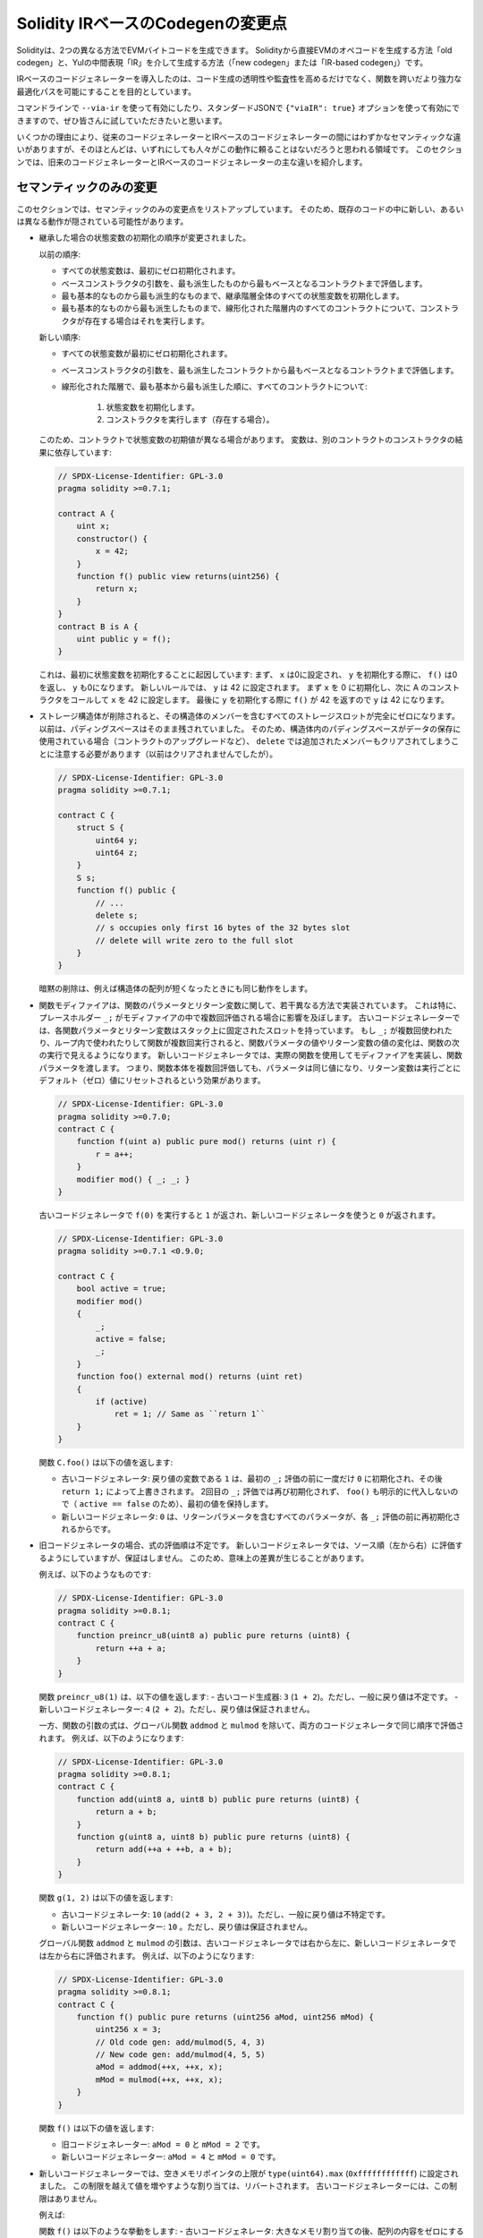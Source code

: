 
.. index: ir breaking changes

.. _ir-breaking-changes:

.. Solidity IR-based Codegen Changes

**********************************
Solidity IRベースのCodegenの変更点
**********************************

.. Either directly from Solidity to EVM opcodes ("old codegen") or through an intermediate representation ("IR") in Yul ("new codegen" or "IR-based codegen").

Solidityは、2つの異なる方法でEVMバイトコードを生成できます。
Solidityから直接EVMのオペコードを生成する方法「old codegen」と、Yulの中間表現「IR」を介して生成する方法（「new codegen」または「IR-based codegen」）です。

.. The IR-based code generator was introduced with an aim to not only allow code generation to be more transparent and auditable but also to enable more powerful optimization passes that span across functions.

IRベースのコードジェネレーターを導入したのは、コード生成の透明性や監査性を高めるだけでなく、関数を跨いだより強力な最適化パスを可能にすることを目的としています。

.. You can enable it on the command-line using ``--via-ir`` or with the option ``{"viaIR": true}`` in standard-json and we encourage everyone to try it out!

コマンドラインで ``--via-ir`` を使って有効にしたり、スタンダードJSONで ``{"viaIR": true}`` オプションを使って有効にできますので、ぜひ皆さんに試していただきたいと思います。

.. For several reasons, there are tiny semantic differences between the old and the IR-based code generator, mostly in areas where we would not expect people to rely on this behavior anyway.

いくつかの理由により、従来のコードジェネレーターとIRベースのコードジェネレーターの間にはわずかなセマンティックな違いがありますが、そのほとんどは、いずれにしても人々がこの動作に頼ることはないだろうと思われる領域です。
このセクションでは、旧来のコードジェネレーターとIRベースのコードジェネレーターの主な違いを紹介します。

.. Semantic Only Changes

セマンティックのみの変更
========================

.. This section lists the changes that are semantic-only, thus potentially hiding new and different behavior in existing code.

このセクションでは、セマンティックのみの変更点をリストアップしています。
そのため、既存のコードの中に新しい、あるいは異なる動作が隠されている可能性があります。

.. - The order of state variable initialization has changed in case of inheritance.

..   The order used to be:

..   - All state variables are zero-initialized at the beginning.
..   - Evaluate base constructor arguments from most derived to most base contract.
..   - Initialize all state variables in the whole inheritance hierarchy from most base to most derived.
..   - Run the constructor, if present, for all contracts in the linearized hierarchy from most base to most derived.

..   New order:

..   - All state variables are zero-initialized at the beginning.
..   - Evaluate base constructor arguments from most derived to most base contract.
..   - For every contract in order from most base to most derived in the linearized hierarchy:

..       1. Initialize state variables.
..       2. Run the constructor (if present).

..   This causes differences in contracts where the initial value of a state
..   variable relies on the result of the constructor in another contract:

- 継承した場合の状態変数の初期化の順序が変更されました。

  以前の順序:

  - すべての状態変数は、最初にゼロ初期化されます。
  - ベースコンストラクタの引数を、最も派生したものから最もベースとなるコントラクトまで評価します。
  - 最も基本的なものから最も派生的なものまで、継承階層全体のすべての状態変数を初期化します。
  - 最も基本的なものから最も派生したものまで、線形化された階層内のすべてのコントラクトについて、コンストラクタが存在する場合はそれを実行します。

  新しい順序:

  - すべての状態変数が最初にゼロ初期化されます。
  - ベースコンストラクタの引数を、最も派生したコントラクトから最もベースとなるコントラクトまで評価します。
  - 線形化された階層で、最も基本から最も派生した順に、すべてのコントラクトについて:

      1. 状態変数を初期化します。
      2. コンストラクタを実行します（存在する場合）。

  このため、コントラクトで状態変数の初期値が異なる場合があります。
  変数は、別のコントラクトのコンストラクタの結果に依存しています:

  .. code-block:: solidity

      // SPDX-License-Identifier: GPL-3.0
      pragma solidity >=0.7.1;

      contract A {
          uint x;
          constructor() {
              x = 42;
          }
          function f() public view returns(uint256) {
              return x;
          }
      }
      contract B is A {
          uint public y = f();
      }

  .. Previously, ``y`` would be set to 0. This is due to the fact that we would first initialize state variables: First, ``x`` is set to 0, and when initializing ``y``, ``f()`` would return 0 causing ``y`` to be 0 as well.
  .. With the new rules, ``y`` will be set to 42. We first initialize ``x`` to 0, then call A's constructor which sets ``x`` to 42. Finally, when initializing ``y``, ``f()`` returns 42 causing ``y`` to be 42.

  これは、最初に状態変数を初期化することに起因しています: まず、 ``x`` は0に設定され、 ``y`` を初期化する際に、 ``f()`` は0を返し、 ``y`` も0になります。
  新しいルールでは、 ``y`` は 42 に設定されます。
  まず ``x`` を 0 に初期化し、次に A のコンストラクタをコールして ``x`` を 42 に設定します。
  最後に ``y`` を初期化する際に ``f()`` が 42 を返すので ``y`` は 42 になります。

.. - When storage structs are deleted, every storage slot that contains a member of the struct is set to zero entirely.
..   Formerly, padding space was left untouched.
..   Consequently, if the padding space within a struct is used to store data (e.g. in the context of a contract upgrade), you have to be aware that ``delete`` will now also clear the added member (while it wouldn't have been cleared in the past).

- ストレージ構造体が削除されると、その構造体のメンバーを含むすべてのストレージスロットが完全にゼロになります。
  以前は、パディングスペースはそのまま残されていました。
  そのため、構造体内のパディングスペースがデータの保存に使用されている場合（コントラクトのアップグレードなど）、 ``delete`` では追加されたメンバーもクリアされてしまうことに注意する必要があります（以前はクリアされませんでしたが）。

  .. code-block:: solidity

      // SPDX-License-Identifier: GPL-3.0
      pragma solidity >=0.7.1;

      contract C {
          struct S {
              uint64 y;
              uint64 z;
          }
          S s;
          function f() public {
              // ...
              delete s;
              // s occupies only first 16 bytes of the 32 bytes slot
              // delete will write zero to the full slot
          }
      }

  .. We have the same behavior for implicit delete, for example when array of structs is shortened.

  暗黙の削除は、例えば構造体の配列が短くなったときにも同じ動作をします。

.. - Function modifiers are implemented in a slightly different way regarding function parameters and return variables.
..   This especially has an effect if the placeholder ``_;`` is evaluated multiple times in a modifier.
..   In the old code generator, each function parameter and return variable has a fixed slot on the stack.
..   If the function is run multiple times because ``_;`` is used multiple times or used in a loop, then a change to the function parameter's or return variable's value is visible in the next execution of the function.
..   The new code generator implements modifiers using actual functions and passes function parameters on.
..   This means that multiple evaluations of a function's body will get the same values for the parameters, and the effect on return variables is that they are reset to their default (zero) value for each execution.

- 関数モディファイアは、関数のパラメータとリターン変数に関して、若干異なる方法で実装されています。
  これは特に、プレースホルダー ``_;`` がモディファイアの中で複数回評価される場合に影響を及ぼします。
  古いコードジェネレーターでは、各関数パラメータとリターン変数はスタック上に固定されたスロットを持っています。
  もし ``_;`` が複数回使われたり、ループ内で使われたりして関数が複数回実行されると、関数パラメータの値やリターン変数の値の変化は、関数の次の実行で見えるようになります。
  新しいコードジェネレータでは、実際の関数を使用してモディファイアを実装し、関数パラメータを渡します。
  つまり、関数本体を複数回評価しても、パラメータは同じ値になり、リターン変数は実行ごとにデフォルト（ゼロ）値にリセットされるという効果があります。

  .. code-block:: solidity

      // SPDX-License-Identifier: GPL-3.0
      pragma solidity >=0.7.0;
      contract C {
          function f(uint a) public pure mod() returns (uint r) {
              r = a++;
          }
          modifier mod() { _; _; }
      }

  .. If you execute ``f(0)`` in the old code generator, it will return ``1``, while it will return ``0`` when using the new code generator.

  古いコードジェネレータで ``f(0)`` を実行すると ``1`` が返され、新しいコードジェネレータを使うと ``0`` が返されます。

  .. code-block:: solidity

      // SPDX-License-Identifier: GPL-3.0
      pragma solidity >=0.7.1 <0.9.0;

      contract C {
          bool active = true;
          modifier mod()
          {
              _;
              active = false;
              _;
          }
          function foo() external mod() returns (uint ret)
          {
              if (active)
                  ret = 1; // Same as ``return 1``
          }
      }

  .. The function ``C.foo()`` returns the following values:

  .. - Old code generator: ``1`` as the return variable is initialized to ``0`` only once before the first ``_;`` evaluation and then overwritten by the ``return 1;``.
  ..   It is not initialized again for the second ``_;`` evaluation and ``foo()`` does not explicitly assign it either (due to ``active == false``), thus it keeps its first value.

  .. - New code generator: ``0`` as all parameters, including return parameters, will be re-initialized before each ``_;`` evaluation.

  関数 ``C.foo()`` は以下の値を返します:

  - 古いコードジェネレータ: 戻り値の変数である ``1`` は、最初の ``_;`` 評価の前に一度だけ ``0`` に初期化され、その後 ``return 1;`` によって上書きされます。
    2回目の ``_;`` 評価では再び初期化されず、 ``foo()`` も明示的に代入しないので（ ``active == false`` のため）、最初の値を保持します。

  - 新しいコードジェネレータ: ``0`` は、リターンパラメータを含むすべてのパラメータが、各 ``_;`` 評価の前に再初期化されるからです。

  .. index:: ! evaluation order; expression

.. - For the old code generator, the evaluation order of expressions is unspecified.
..   For the new code generator, we try to evaluate in source order (left to right), but do not guarantee it.
..   This can lead to semantic differences.

..   For example:

- 旧コードジェネレータの場合、式の評価順は不定です。
  新しいコードジェネレータでは、ソース順（左から右）に評価するようにしていますが、保証はしません。
  このため、意味上の差異が生じることがあります。

  例えば、以下のようなものです:

  .. code-block:: solidity

      // SPDX-License-Identifier: GPL-3.0
      pragma solidity >=0.8.1;
      contract C {
          function preincr_u8(uint8 a) public pure returns (uint8) {
              return ++a + a;
          }
      }

  .. The function ``preincr_u8(1)`` returns the following values:
  .. - Old code generator: ``3`` (``1 + 2``) but the return value is unspecified in general
  .. - New code generator: ``4`` (``2 + 2``) but the return value is not guaranteed

  関数 ``preincr_u8(1)`` は、以下の値を返します:
  - 古いコード生成器: ``3`` (``1 + 2``)。ただし、一般に戻り値は不定です。
  - 新しいコードジェネレーター: ``4`` (``2 + 2``)。ただし、戻り値は保証されません。

  .. index:: ! evaluation order; function arguments

  .. On the other hand, function argument expressions are evaluated in the same order by both code generators with the exception of the global functions ``addmod`` and ``mulmod``.
  .. For example:

  一方、関数の引数の式は、グローバル関数 ``addmod`` と ``mulmod`` を除いて、両方のコードジェネレータで同じ順序で評価されます。
  例えば、以下のようになります:

  .. code-block:: solidity

      // SPDX-License-Identifier: GPL-3.0
      pragma solidity >=0.8.1;
      contract C {
          function add(uint8 a, uint8 b) public pure returns (uint8) {
              return a + b;
          }
          function g(uint8 a, uint8 b) public pure returns (uint8) {
              return add(++a + ++b, a + b);
          }
      }

  .. The function ``g(1, 2)`` returns the following values:

  .. - Old code generator: ``10`` (``add(2 + 3, 2 + 3)``) but the return value is unspecified in general

  .. - New code generator: ``10`` but the return value is not guaranteed

  .. The arguments to the global functions ``addmod`` and ``mulmod`` are evaluated right-to-left by the old code generator and left-to-right by the new code generator.
  .. For example:

  関数 ``g(1, 2)`` は以下の値を返します:

  - 古いコードジェネレータ: ``10`` (``add(2 + 3, 2 + 3)``)。ただし、一般に戻り値は不特定です。

  - 新しいコードジェネレーター: ``10`` 。ただし、戻り値は保証されません。

  グローバル関数 ``addmod`` と ``mulmod`` の引数は、古いコードジェネレータでは右から左に、新しいコードジェネレータでは左から右に評価されます。
  例えば、以下のようになります:

  .. code-block:: solidity

      // SPDX-License-Identifier: GPL-3.0
      pragma solidity >=0.8.1;
      contract C {
          function f() public pure returns (uint256 aMod, uint256 mMod) {
              uint256 x = 3;
              // Old code gen: add/mulmod(5, 4, 3)
              // New code gen: add/mulmod(4, 5, 5)
              aMod = addmod(++x, ++x, x);
              mMod = mulmod(++x, ++x, x);
          }
      }

  .. The function ``f()`` returns the following values:

  .. - Old code generator: ``aMod = 0`` and ``mMod = 2``

  .. - New code generator: ``aMod = 4`` and ``mMod = 0``

  関数 ``f()`` は以下の値を返します:

  - 旧コードジェネレーター: ``aMod = 0`` と ``mMod = 2`` です。

  - 新しいコードジェネレーター: ``aMod = 4`` と ``mMod = 0`` です。

.. - The new code generator imposes a hard limit of ``type(uint64).max`` (``0xffffffffffffffff``) for the free memory pointer.
..   Allocations that would increase its value beyond this limit revert.
..   The old code generator does not have this limit.

- 新しいコードジェネレーターでは、空きメモリポインタの上限が ``type(uint64).max`` (``0xffffffffffff``) に設定されました。
  この制限を越えて値を増やすような割り当ては、リバートされます。
  古いコードジェネレーターには、この制限はありません。

  例えば:

  .. code-block:: solidity
      :force:

      // SPDX-License-Identifier: GPL-3.0
      pragma solidity >0.8.0;
      contract C {
          function f() public {
              uint[] memory arr;
              // allocation size: 576460752303423481
              // assumes freeMemPtr points to 0x80 initially
              uint solYulMaxAllocationBeforeMemPtrOverflow = (type(uint64).max - 0x80 - 31) / 32;
              // freeMemPtr overflows UINT64_MAX
              arr = new uint[](solYulMaxAllocationBeforeMemPtrOverflow);
          }
      }

  .. The function ``f()`` behaves as follows:
  .. - Old code generator: runs out of gas while zeroing the array contents after the large memory allocation
  .. - New code generator: reverts due to free memory pointer overflow (does not run out of gas)

  関数 ``f()`` は以下のような挙動をします:
  - 古いコードジェネレータ: 大きなメモリ割り当ての後、配列の内容をゼロにするときにガス欠になります。
  - 新しいコードジェネレータ: フリーメモリポインタのオーバーフローによりリバートします（ガス欠はしない）。

.. Internals

内部構造
========

.. Internal function pointers

内部の関数ポインタ
------------------

.. index:: function pointers

.. The old code generator uses code offsets or tags for values of internal function pointers.
.. This is especially complicated since these offsets are different at construction time and after deployment and the values can cross this border via storage.
.. Because of that, both offsets are encoded at construction time into the same value (into different bytes).

古いコードジェネレータは、内部の関数ポインタの値にコードオフセットまたはタグを使用しています。
特に、これらのオフセットは構築時とデプロイ後では異なり、値はストレージを介してこの境界を越えることができるので、これは複雑です。
そのため、構築時には両方のオフセットが同じ値に（異なるバイトに）エンコードされます。

.. In the new code generator, function pointers use internal IDs that are allocated in sequence.
.. Since calls via jumps are not possible, calls through function pointers always have to use an internal dispatch function that uses the ``switch`` statement to select the right function.

新しいコードジェネレータでは、関数ポインタは、順番に割り当てられる内部IDを使用します。
ジャンプによる呼び出しができないため、関数ポインタによる呼び出しは、常に ``switch`` 文を使って正しい関数を選択する内部ディスパッチ関数を使用する必要があります。

.. The ID ``0`` is reserved for uninitialized function pointers which then cause a panic in the dispatch function when called.

ID ``0`` は、初期化されていない関数ポインタ用に予約されており、このポインタが呼び出されると、ディスパッチ関数でパニックが発生します。

.. In the old code generator, internal function pointers are initialized with a special function that always causes a panic.
.. This causes a storage write at construction time for internal function pointers in storage.

古いコードジェネレータでは、内部関数ポインタは、常にパニックを起こす特別な関数で初期化されます。
このため、ストレージ内の内部関数ポインタの構築時にストレージへの書き込みが発生します。

クリーンアップ
--------------

.. index:: cleanup, dirty bits

.. The old code generator only performs cleanup before an operation whose result could be affected by the values of the dirty bits.
.. The new code generator performs cleanup after any operation that can result in dirty bits.
.. The hope is that the optimizer will be powerful enough to eliminate redundant cleanup operations.

古いコードジェネレータは、ダーティビットの値によって結果が影響を受ける可能性のある操作の前にのみ、クリーンアップを行います。
新しいコードジェネレータでは、ダーティビットが発生する可能性のある操作の後にクリーンアップを行います。
オプティマイザが強力になり、冗長なクリーンアップ処理がなくなることを期待しています。

例えば、以下のようになります。

.. code-block:: solidity
    :force:

    // SPDX-License-Identifier: GPL-3.0
    pragma solidity >=0.8.1;
    contract C {
        function f(uint8 a) public pure returns (uint r1, uint r2)
        {
            a = ~a;
            assembly {
                r1 := a
            }
            r2 = a;
        }
    }

関数 ``f(1)`` は以下の値を返します。

- 古いコードジェネレータ: ( ``fffffffffffffffffffffffffffffffffffffffffffffffffffffffffffffffe`` ,  ``00000000000000000000000000000000000000000000000000000000000000fe`` )
- 新しいコードジェネレータ: ( ``00000000000000000000000000000000000000000000000000000000000000fe`` ,  ``00000000000000000000000000000000000000000000000000000000000000fe`` )

.. Note that, unlike the new code generator, the old code generator does not perform a cleanup after the bit-not assignment (``a = ~a``).
.. This results in different values being assigned (within the inline assembly block) to return value ``r1`` between the old and new code generators.
.. However, both code generators perform a cleanup before the new value of ``a`` is assigned to ``r2``.

なお、新コードジェネレータとは異なり、旧コードジェネレータでは、ビットの否定（not）の割り当て（ ``a = ~a`` ）の後にクリーンアップを行いません。
このため、新旧のコードジェネレータでは、インラインアセンブリブロック内で戻り値 ``r1`` に割り当てられる値が異なります。
しかし、どちらのコードジェネレータも、 ``a`` の新しい値が ``r2`` に割り当てられる前に、クリーンアップを実行します。
